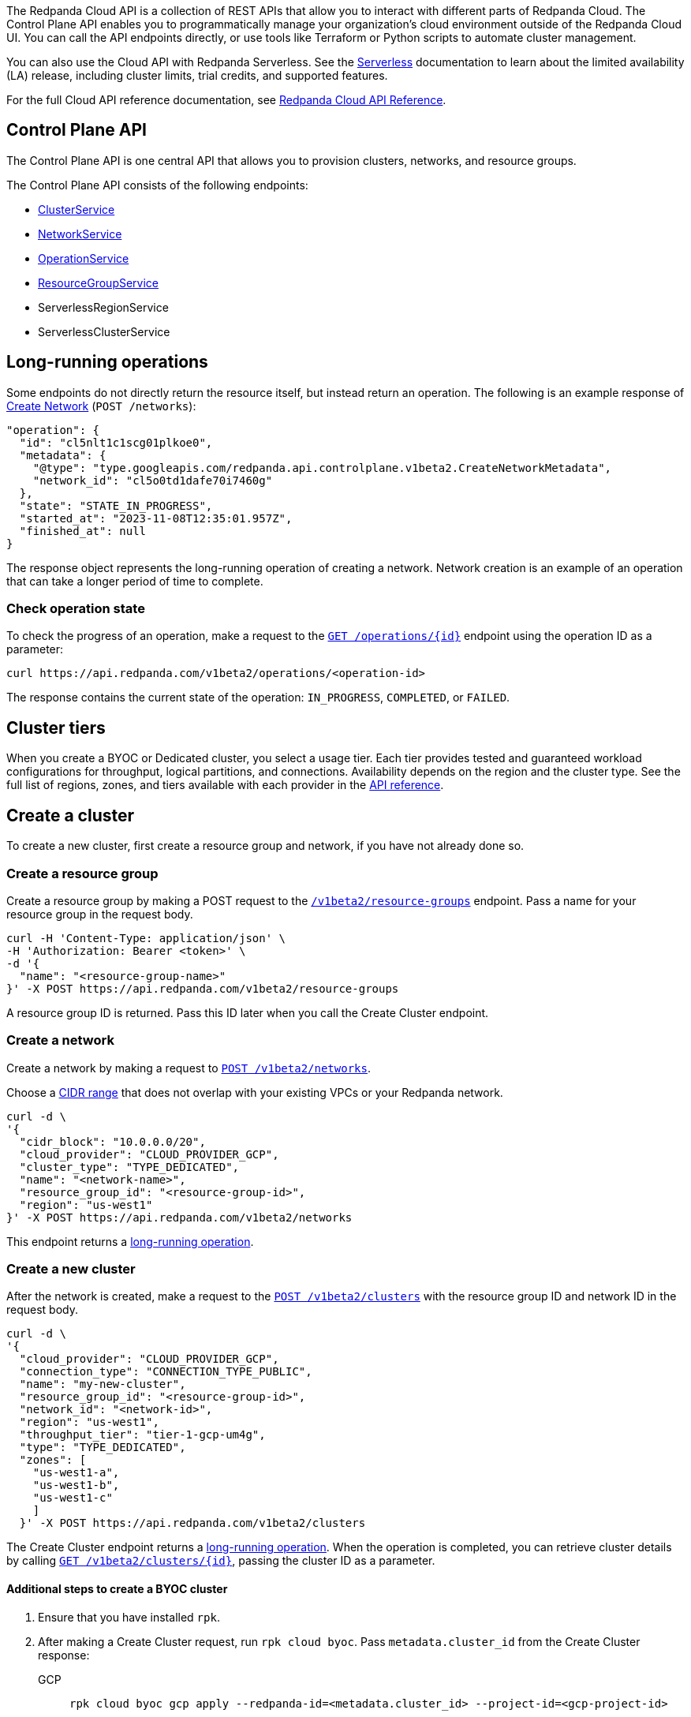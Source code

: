 :tag-clusters: api:ROOT:cloud-api.adoc#tag--ClusterService
:tag-networks: api:ROOT:cloud-api.adoc#tag--NetworkService
:tag-operations: api:ROOT:cloud-api.adoc#tag--OperationService
:tag-resource-groups: api:ROOT:cloud-api.adoc#tag--ResourceGroupService
:tag-serverless-regions: api:ROOT:cloud-api.adoc#tag--ServerlessRegionService
:tag-serverless-clusters: api:ROOT:cloud-api.adoc#tag--ServerlessClusterService

The Redpanda Cloud API is a collection of REST APIs that allow you to interact with different parts of Redpanda Cloud. The Control Plane API enables you to programmatically manage your organization's cloud environment outside of the Redpanda Cloud UI. You can call the API endpoints directly, or use tools like Terraform or Python scripts to automate cluster management.

You can also use the Cloud API with Redpanda Serverless. See the xref:deploy:deployment-option/cloud/serverless.adoc[Serverless] documentation to learn about the limited availability (LA) release, including cluster limits, trial credits, and supported features.

For the full Cloud API reference documentation, see xref:api:ROOT:cloud-api.adoc[Redpanda Cloud API Reference].

== Control Plane API

The Control Plane API is one central API that allows you to provision clusters, networks, and resource groups.

The Control Plane API consists of the following endpoints:

* pass:a,m[xref:{tag-clusters}[ClusterService\]]
* pass:a,m[xref:{tag-networks}[NetworkService\]]
* pass:a,m[xref:{tag-operations}[OperationService\]]
* pass:a,m[xref:{tag-resource-groups}[ResourceGroupService\]]
* ServerlessRegionService
* ServerlessClusterService
// * pass:a,m[xref:{tag-serverless-regions}[ServerlessRegionService\]]
// * pass:a,m[xref:{tag-serverless-clusters}[ServerlessClusterService\]]

== Long-running operations

Some endpoints do not directly return the resource itself, but instead return an operation. The following is an example response of xref:api:ROOT:cloud-api.adoc#post-/v1beta2/networks[Create Network] (`POST /networks`):

[,bash,role=no-copy]
----
"operation": {
  "id": "cl5nlt1c1scg01plkoe0",
  "metadata": {
    "@type": "type.googleapis.com/redpanda.api.controlplane.v1beta2.CreateNetworkMetadata",
    "network_id": "cl5o0td1dafe70i7460g"
  },
  "state": "STATE_IN_PROGRESS",
  "started_at": "2023-11-08T12:35:01.957Z",
  "finished_at": null
}
----

The response object represents the long-running operation of creating a network. Network creation is an example of an operation that can take a longer period of time to complete.

=== Check operation state

To check the progress of an operation, make a request to the xref:api:ROOT:cloud-api.adoc#get-/v1beta2/operations/-id-[`GET /operations/\{id}`] endpoint using the operation ID as a parameter: 

```bash
curl https://api.redpanda.com/v1beta2/operations/<operation-id>
```

The response contains the current state of the operation: `IN_PROGRESS`, `COMPLETED`, or `FAILED`.

ifndef::env-serverless[]

== Cluster tiers

When you create a BYOC or Dedicated cluster, you select a usage tier. Each tier provides tested and guaranteed workload configurations for throughput, logical partitions, and connections. Availability depends on the region and the cluster type. See the full list of regions, zones, and tiers available with each provider in the xref:api:ROOT:cloud-api.adoc#api-description[API reference].

endif::[]

== Create a cluster

ifndef::env-serverless[]
To create a new cluster, first create a resource group and network, if you have not already done so.

=== Create a resource group 

Create a resource group by making a POST request to the xref:api:ROOT:cloud-api.adoc#post-/v1beta2/resource-groups[`/v1beta2/resource-groups`] endpoint. Pass a name for your resource group in the request body.

[,bash]
----
curl -H 'Content-Type: application/json' \
-H 'Authorization: Bearer <token>' \
-d '{
  "name": "<resource-group-name>"
}' -X POST https://api.redpanda.com/v1beta2/resource-groups
----

A resource group ID is returned. Pass this ID later when you call the Create Cluster endpoint.

=== Create a network

Create a network by making a request to xref:api:ROOT:cloud-api.adoc#post-/v1beta2/networks[`POST /v1beta2/networks`].

Choose a xref:deploy:deployment-option/cloud/cidr-ranges.adoc[CIDR range] that does not overlap with your existing VPCs or your Redpanda network.

[,bash]
----
curl -d \
'{
  "cidr_block": "10.0.0.0/20",
  "cloud_provider": "CLOUD_PROVIDER_GCP",
  "cluster_type": "TYPE_DEDICATED",
  "name": "<network-name>",
  "resource_group_id": "<resource-group-id>",
  "region": "us-west1"
}' -X POST https://api.redpanda.com/v1beta2/networks 
----

This endpoint returns a <<long_running_operations,long-running operation>>. 

=== Create a new cluster

After the network is created, make a request to the xref:api:ROOT:cloud-api.adoc#post-/v1beta2/clusters[`POST /v1beta2/clusters`] with the resource group ID and network ID in the request body. 

[,bash]
----
curl -d \
'{
  "cloud_provider": "CLOUD_PROVIDER_GCP",
  "connection_type": "CONNECTION_TYPE_PUBLIC",
  "name": "my-new-cluster",
  "resource_group_id": "<resource-group-id>",
  "network_id": "<network-id>",
  "region": "us-west1",
  "throughput_tier": "tier-1-gcp-um4g",
  "type": "TYPE_DEDICATED",
  "zones": [
    "us-west1-a",
    "us-west1-b",
    "us-west1-c"
    ]
  }' -X POST https://api.redpanda.com/v1beta2/clusters
----

The Create Cluster endpoint returns a <<long_running_operations,long-running operation>>. When the operation is completed, you can retrieve cluster details by calling xref:api:ROOT:cloud-api.adoc#get-/v1beta2/clusters/-id-[`GET /v1beta2/clusters/\{id}`], passing the cluster ID as a parameter.

==== Additional steps to create a BYOC cluster

. Ensure that you have installed `rpk`.
. After making a Create Cluster request, run `rpk cloud byoc`. Pass `metadata.cluster_id` from the Create Cluster response:
+
[tabs]
====
GCP::
+
--
```bash
rpk cloud byoc gcp apply --redpanda-id=<metadata.cluster_id> --project-id=<gcp-project-id>
```
--
AWS::
+
--
```bash
rpk cloud byoc aws apply --redpanda-id=<metadata.cluster_id>
```
--
====
endif::[]

ifdef::env-serverless[]
To create a new Serverless cluster, first create a resource group, if you have not already done so. You also need to choose a region where your cluster is hosted.

=== Create a resource group 

Create a resource group by making a POST request to the xref:api:ROOT:cloud-api.adoc#post-/v1beta2/resource-groups[`/v1beta2/resource-groups`] endpoint. Pass a name for your resource group in the request body.

[,bash]
----
curl -H 'Content-Type: application/json' \
-H 'Authorization: Bearer <token>' \
-d '{
  "name": "<serverless-resource-group-name>"
}' -X POST https://api.redpanda.com/v1beta2/resource-groups
----

A resource group ID is returned. Pass this ID later when you call the Create Serverless Cluster endpoint.

=== Choose a serverless region

To see the available regions for Redpanda Serverless, make a GET request to the `/v1beta2/serverless-regions` endpoint. You can specify a cloud provider (Serverless currently only supports AWS) in your request.

// TODO: Check URL/request
[,bash]
----
curl -H 'Authorization: Bearer <token>' https://api.redpanda.com/v1beta2/serverless-regions/
----

[,json,role=no-copy]
----
{
    "serverless_regions": [
        {
            "name": "pro-eu-central-1",
            "display_name": "eu-central-1",
            "default_timezone": {
                "id": "Europe/Berlin",
                "version": ""
            },
            "cloud_provider": "CLOUD_PROVIDER_AWS"
        },
        {
            "name": "pro-us-east-1",
            "display_name": "us-east-1",
            "default_timezone": {
                "id": "America/New_York",
                "version": ""
            },
            "cloud_provider": "CLOUD_PROVIDER_AWS"
        }
    ],
    "next_page_token": ""
}
----


=== Create a new cluster

Create a Serverless cluster by making a request to `POST /v1beta2/serverless-clusters` with the resource group ID and region name in the request body. 

[,bash]
----
curl -H 'Content-Type: application/json' \
-H 'Authorization: Bearer <token>' \
-d '{
  "serverless_cluster": {
    "name": <serverless-cluster-name>,
    "resource_group_id": <resource-group-id>,
    "serverless_region": "pro-us-east-1"
  }
}' -X POST https://api.redpanda.com/v1beta2/serverless-clusters
----

The Create Serverless Cluster endpoint returns a <<long_running_operations,long-running operation>>. When the operation is completed, you can retrieve cluster details by calling `GET /v1beta2/serverless-clusters/\{id}`, passing the cluster ID as a parameter.

endif::[]

== Delete a cluster

ifndef::env-serverless[]

To delete a cluster, make a request to the xref:api:ROOT:cloud-api.adoc#delete-/v1beta2/clusters/-id-[`DELETE /v1beta2/clusters/\{id}`] endpoint, passing the cluster ID as a parameter. This is a <<long_running_operations,long-running operation>>.

```bash
curl -X DELETE https://api.redpanda.com/v1beta2/clusters/<cluster_id>
```

=== Additional steps to delete a BYOC cluster

. Make a request to xref:api:ROOT:cloud-api.adoc#get-/v1beta2/clusters/-id-[`GET /v1beta2/clusters/\{id}`] to check the state of the cluster. Wait until the state is `STATE_DELETING_AGENT`.
. After the state changes to `STATE_DELETING_AGENT`, run `rpk cloud byoc` to destroy the agent.
+
[tabs]
====
GCP::
+
--
```bash
rpk cloud byoc gcp destroy --redpanda-id=<cluster-id> --project-id=<gcp-project-id>
```
--
AWS::
+
--
```bash
rpk cloud byoc aws destroy --redpanda-id=<cluster-id>
```
--
====

. When the cluster is deleted, the delete operation’s state changes to `STATE_COMPLETED`. At this point, you may make a DELETE request to the xref:api:ROOT:cloud-api.adoc#delete-/v1beta2/networks/-id-[`/v1beta2/networks/\{id}`] endpoint to delete the network. This is a long running operation.
. Optional: After the network is deleted, make a request to xref:api:ROOT:cloud-api.adoc#delete-/v1beta2/resource-groups/-id-[`DELETE /v1beta2/resource-groups/\{id}`] to delete the resource group. 

endif::[]

ifdef::env-serverless[]

To delete a cluster, make a request to the `DELETE /v1beta2/serverless-clusters/\{id}` endpoint, passing the cluster ID as a parameter. This is a <<long_running_operations,long-running operation>>.

```bash
curl -X DELETE https://api.redpanda.com/v1beta2/serverless-clusters/<cluster_id>
```

Optional: When the cluster is deleted, the delete operation’s state changes to `STATE_COMPLETED`. At this point, you may make a DELETE request to the xref:api:ROOT:cloud-api.adoc#delete-/v1beta2/resource-groups/-id-[`/v1beta2/resource-groups/\{id}`] endpoint to delete the resource group. 

endif::[]

== Next steps

- xref:./cloud-dataplane-api.adoc[]


